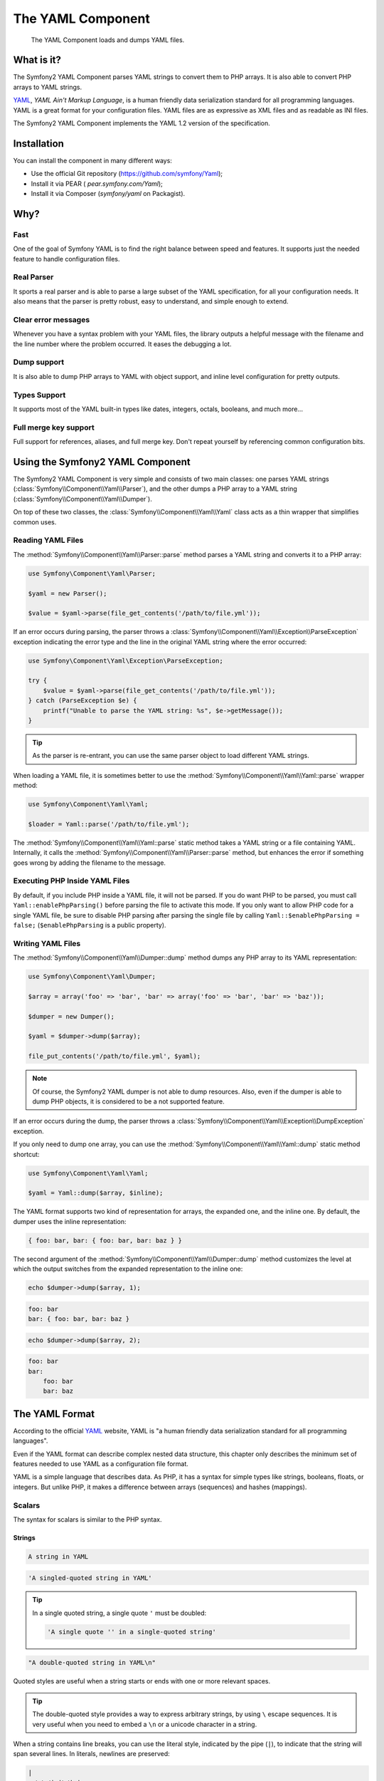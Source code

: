 .. index::
   single: Yaml
   single: Components; Yaml

The YAML Component
==================

    The YAML Component loads and dumps YAML files.

What is it?
-----------

The Symfony2 YAML Component parses YAML strings to convert them to PHP arrays.
It is also able to convert PHP arrays to YAML strings.

`YAML`_, *YAML Ain't Markup Language*, is a human friendly data serialization
standard for all programming languages. YAML is a great format for your
configuration files. YAML files are as expressive as XML files and as readable
as INI files.

The Symfony2 YAML Component implements the YAML 1.2 version of the
specification.

Installation
------------

You can install the component in many different ways:

* Use the official Git repository (https://github.com/symfony/Yaml);
* Install it via PEAR ( `pear.symfony.com/Yaml`);
* Install it via Composer (`symfony/yaml` on Packagist).

Why?
----

Fast
~~~~

One of the goal of Symfony YAML is to find the right balance between speed and
features. It supports just the needed feature to handle configuration files.

Real Parser
~~~~~~~~~~~

It sports a real parser and is able to parse a large subset of the YAML
specification, for all your configuration needs. It also means that the parser
is pretty robust, easy to understand, and simple enough to extend.

Clear error messages
~~~~~~~~~~~~~~~~~~~~

Whenever you have a syntax problem with your YAML files, the library outputs a
helpful message with the filename and the line number where the problem
occurred. It eases the debugging a lot.

Dump support
~~~~~~~~~~~~

It is also able to dump PHP arrays to YAML with object support, and inline
level configuration for pretty outputs.

Types Support
~~~~~~~~~~~~~

It supports most of the YAML built-in types like dates, integers, octals,
booleans, and much more...

Full merge key support
~~~~~~~~~~~~~~~~~~~~~~

Full support for references, aliases, and full merge key. Don't repeat
yourself by referencing common configuration bits.

Using the Symfony2 YAML Component
---------------------------------

The Symfony2 YAML Component is very simple and consists of two main classes:
one parses YAML strings (:class:`Symfony\\Component\\Yaml\\Parser`), and the
other dumps a PHP array to a YAML string
(:class:`Symfony\\Component\\Yaml\\Dumper`).

On top of these two classes, the :class:`Symfony\\Component\\Yaml\\Yaml` class
acts as a thin wrapper that simplifies common uses.

Reading YAML Files
~~~~~~~~~~~~~~~~~~

The :method:`Symfony\\Component\\Yaml\\Parser::parse` method parses a YAML
string and converts it to a PHP array:

.. code-block:: php

    use Symfony\Component\Yaml\Parser;

    $yaml = new Parser();

    $value = $yaml->parse(file_get_contents('/path/to/file.yml'));

If an error occurs during parsing, the parser throws a
:class:`Symfony\\Component\\Yaml\\Exception\\ParseException` exception
indicating the error type and the line in the original YAML string where the
error occurred:

.. code-block:: php

    use Symfony\Component\Yaml\Exception\ParseException;

    try {
        $value = $yaml->parse(file_get_contents('/path/to/file.yml'));
    } catch (ParseException $e) {
        printf("Unable to parse the YAML string: %s", $e->getMessage());
    }

.. tip::

    As the parser is re-entrant, you can use the same parser object to load
    different YAML strings.

When loading a YAML file, it is sometimes better to use the
:method:`Symfony\\Component\\Yaml\\Yaml::parse` wrapper method:

.. code-block:: php

    use Symfony\Component\Yaml\Yaml;

    $loader = Yaml::parse('/path/to/file.yml');

The :method:`Symfony\\Component\\Yaml\\Yaml::parse` static method takes a YAML
string or a file containing YAML. Internally, it calls the
:method:`Symfony\\Component\\Yaml\\Parser::parse` method, but enhances the
error if something goes wrong by adding the filename to the message.

Executing PHP Inside YAML Files
~~~~~~~~~~~~~~~~~~~~~~~~~~~~~~~

.. versionadded:: 2.1
    The ``Yaml::enablePhpParsing()`` method is new to Symfony 2.1. Prior to 2.1,
    PHP was *always* executed when calling the ``parse()`` function.

By default, if you include PHP inside a YAML file, it will not be parsed.
If you do want PHP to be parsed, you must call ``Yaml::enablePhpParsing()``
before parsing the file to activate this mode. If you only want to allow
PHP code for a single YAML file, be sure to disable PHP parsing after parsing
the single file by calling ``Yaml::$enablePhpParsing = false;`` (``$enablePhpParsing``
is a public property).

Writing YAML Files
~~~~~~~~~~~~~~~~~~

The :method:`Symfony\\Component\\Yaml\\Dumper::dump` method dumps any PHP
array to its YAML representation:

.. code-block:: php

    use Symfony\Component\Yaml\Dumper;

    $array = array('foo' => 'bar', 'bar' => array('foo' => 'bar', 'bar' => 'baz'));

    $dumper = new Dumper();

    $yaml = $dumper->dump($array);

    file_put_contents('/path/to/file.yml', $yaml);

.. note::

    Of course, the Symfony2 YAML dumper is not able to dump resources. Also,
    even if the dumper is able to dump PHP objects, it is considered to be a
    not supported feature.

If an error occurs during the dump, the parser throws a
:class:`Symfony\\Component\\Yaml\\Exception\\DumpException` exception.

If you only need to dump one array, you can use the
:method:`Symfony\\Component\\Yaml\\Yaml::dump` static method shortcut:

.. code-block:: php

    use Symfony\Component\Yaml\Yaml;

    $yaml = Yaml::dump($array, $inline);

The YAML format supports two kind of representation for arrays, the expanded
one, and the inline one. By default, the dumper uses the inline
representation:

.. code-block:: yaml

    { foo: bar, bar: { foo: bar, bar: baz } }

The second argument of the :method:`Symfony\\Component\\Yaml\\Dumper::dump`
method customizes the level at which the output switches from the expanded
representation to the inline one:

.. code-block:: php

    echo $dumper->dump($array, 1);

.. code-block:: yaml

    foo: bar
    bar: { foo: bar, bar: baz }

.. code-block:: php

    echo $dumper->dump($array, 2);

.. code-block:: yaml

    foo: bar
    bar:
        foo: bar
        bar: baz

The YAML Format
---------------

According to the official `YAML`_ website, YAML is "a human friendly data
serialization standard for all programming languages".

Even if the YAML format can describe complex nested data structure, this
chapter only describes the minimum set of features needed to use YAML as a
configuration file format.

YAML is a simple language that describes data. As PHP, it has a syntax for
simple types like strings, booleans, floats, or integers. But unlike PHP, it
makes a difference between arrays (sequences) and hashes (mappings).

Scalars
~~~~~~~

The syntax for scalars is similar to the PHP syntax.

Strings
.......

.. code-block:: yaml

    A string in YAML

.. code-block:: yaml

    'A singled-quoted string in YAML'

.. tip::

    In a single quoted string, a single quote ``'`` must be doubled:

    .. code-block:: yaml

        'A single quote '' in a single-quoted string'

.. code-block:: yaml

    "A double-quoted string in YAML\n"

Quoted styles are useful when a string starts or ends with one or more
relevant spaces.

.. tip::

    The double-quoted style provides a way to express arbitrary strings, by
    using ``\`` escape sequences. It is very useful when you need to embed a
    ``\n`` or a unicode character in a string.

When a string contains line breaks, you can use the literal style, indicated
by the pipe (``|``), to indicate that the string will span several lines. In
literals, newlines are preserved:

.. code-block:: yaml

    |
      \/ /| |\/| |
      / / | |  | |__

Alternatively, strings can be written with the folded style, denoted by ``>``,
where each line break is replaced by a space:

.. code-block:: yaml

    >
      This is a very long sentence
      that spans several lines in the YAML
      but which will be rendered as a string
      without carriage returns.

.. note::

    Notice the two spaces before each line in the previous examples. They
    won't appear in the resulting PHP strings.

Numbers
.......

.. code-block:: yaml

    # an integer
    12

.. code-block:: yaml

    # an octal
    014

.. code-block:: yaml

    # an hexadecimal
    0xC

.. code-block:: yaml

    # a float
    13.4

.. code-block:: yaml

    # an exponential number
    1.2e+34

.. code-block:: yaml

    # infinity
    .inf

Nulls
.....

Nulls in YAML can be expressed with ``null`` or ``~``.

Booleans
........

Booleans in YAML are expressed with ``true`` and ``false``.

Dates
.....

YAML uses the ISO-8601 standard to express dates:

.. code-block:: yaml

    2001-12-14t21:59:43.10-05:00

.. code-block:: yaml

    # simple date
    2002-12-14

Collections
~~~~~~~~~~~

A YAML file is rarely used to describe a simple scalar. Most of the time, it
describes a collection. A collection can be a sequence or a mapping of
elements. Both sequences and mappings are converted to PHP arrays.

Sequences use a dash followed by a space:

.. code-block:: yaml

    - PHP
    - Perl
    - Python

The previous YAML file is equivalent to the following PHP code:

.. code-block:: php

    array('PHP', 'Perl', 'Python');

Mappings use a colon followed by a space (``:`` ) to mark each key/value pair:

.. code-block:: yaml

    PHP: 5.2
    MySQL: 5.1
    Apache: 2.2.20

which is equivalent to this PHP code:

.. code-block:: php

    array('PHP' => 5.2, 'MySQL' => 5.1, 'Apache' => '2.2.20');

.. note::

    In a mapping, a key can be any valid scalar.

The number of spaces between the colon and the value does not matter:

.. code-block:: yaml

    PHP:    5.2
    MySQL:  5.1
    Apache: 2.2.20

YAML uses indentation with one or more spaces to describe nested collections:

.. code-block:: yaml

    "symfony 1.0":
      PHP:    5.0
      Propel: 1.2
    "symfony 1.2":
      PHP:    5.2
      Propel: 1.3

The following YAML is equivalent to the following PHP code:

.. code-block:: php

    array(
      'symfony 1.0' => array(
        'PHP'    => 5.0,
        'Propel' => 1.2,
      ),
      'symfony 1.2' => array(
        'PHP'    => 5.2,
        'Propel' => 1.3,
      ),
    );

There is one important thing you need to remember when using indentation in a
YAML file: *Indentation must be done with one or more spaces, but never with
tabulations*.

You can nest sequences and mappings as you like:

.. code-block:: yaml

    'Chapter 1':
      - Introduction
      - Event Types
    'Chapter 2':
      - Introduction
      - Helpers

YAML can also use flow styles for collections, using explicit indicators
rather than indentation to denote scope.

A sequence can be written as a comma separated list within square brackets
(``[]``):

.. code-block:: yaml

    [PHP, Perl, Python]

A mapping can be written as a comma separated list of key/values within curly
braces (``{}``):

.. code-block:: yaml

    { PHP: 5.2, MySQL: 5.1, Apache: 2.2.20 }

You can mix and match styles to achieve a better readability:

.. code-block:: yaml

    'Chapter 1': [Introduction, Event Types]
    'Chapter 2': [Introduction, Helpers]

.. code-block:: yaml

    "symfony 1.0": { PHP: 5.0, Propel: 1.2 }
    "symfony 1.2": { PHP: 5.2, Propel: 1.3 }

Comments
~~~~~~~~

Comments can be added in YAML by prefixing them with a hash mark (``#``):

.. code-block:: yaml

    # Comment on a line
    "symfony 1.0": { PHP: 5.0, Propel: 1.2 } # Comment at the end of a line
    "symfony 1.2": { PHP: 5.2, Propel: 1.3 }

.. note::

    Comments are simply ignored by the YAML parser and do not need to be
    indented according to the current level of nesting in a collection.

.. _YAML: http://yaml.org/
